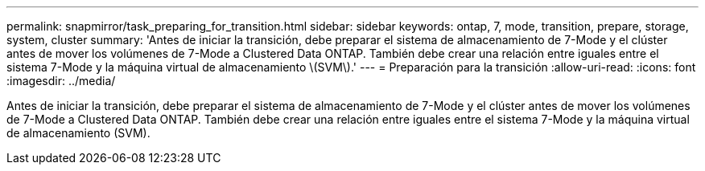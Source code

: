 ---
permalink: snapmirror/task_preparing_for_transition.html 
sidebar: sidebar 
keywords: ontap, 7, mode, transition, prepare, storage, system, cluster 
summary: 'Antes de iniciar la transición, debe preparar el sistema de almacenamiento de 7-Mode y el clúster antes de mover los volúmenes de 7-Mode a Clustered Data ONTAP. También debe crear una relación entre iguales entre el sistema 7-Mode y la máquina virtual de almacenamiento \(SVM\).' 
---
= Preparación para la transición
:allow-uri-read: 
:icons: font
:imagesdir: ../media/


[role="lead"]
Antes de iniciar la transición, debe preparar el sistema de almacenamiento de 7-Mode y el clúster antes de mover los volúmenes de 7-Mode a Clustered Data ONTAP. También debe crear una relación entre iguales entre el sistema 7-Mode y la máquina virtual de almacenamiento (SVM).
